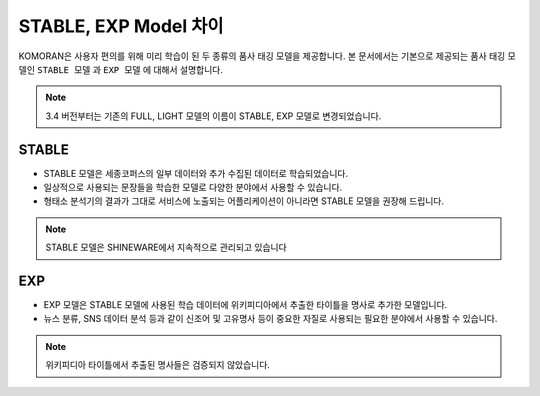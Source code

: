 STABLE, EXP Model 차이
========================

KOMORAN은 사용자 편의를 위해 미리 학습이 된 두 종류의 품사 태깅 모델을 제공합니다.
본 문서에서는 기본으로 제공되는 품사 태깅 모델인 ``STABLE 모델`` 과 ``EXP 모델`` 에 대해서 설명합니다.

.. Note::
    3.4 버전부터는 기존의 FULL, LIGHT 모델의 이름이 STABLE, EXP 모델로 변경되었습니다.

STABLE
--------
- STABLE 모델은 세종코퍼스의 일부 데이터와 추가 수집된 데이터로 학습되었습니다.
- 일상적으로 사용되는 문장들을 학습한 모델로 다양한 분야에서 사용할 수 있습니다.
- 형태소 분석기의 결과가 그대로 서비스에 노출되는 어플리케이션이 아니라면 STABLE 모델을 권장해 드립니다.

.. Note::
    STABLE 모델은 SHINEWARE에서 지속적으로 관리되고 있습니다

EXP
----
- EXP 모델은 STABLE 모델에 사용된 학습 데이터에 위키피디아에서 추출한 타이틀을 명사로 추가한 모델입니다.
- 뉴스 분류, SNS 데이터 분석 등과 같이 신조어 및 고유명사 등이 중요한 자질로 사용되는 필요한 분야에서 사용할 수 있습니다.

.. Note::
    위키피디아 타이틀에서 추출된 명사들은 검증되지 않았습니다.
